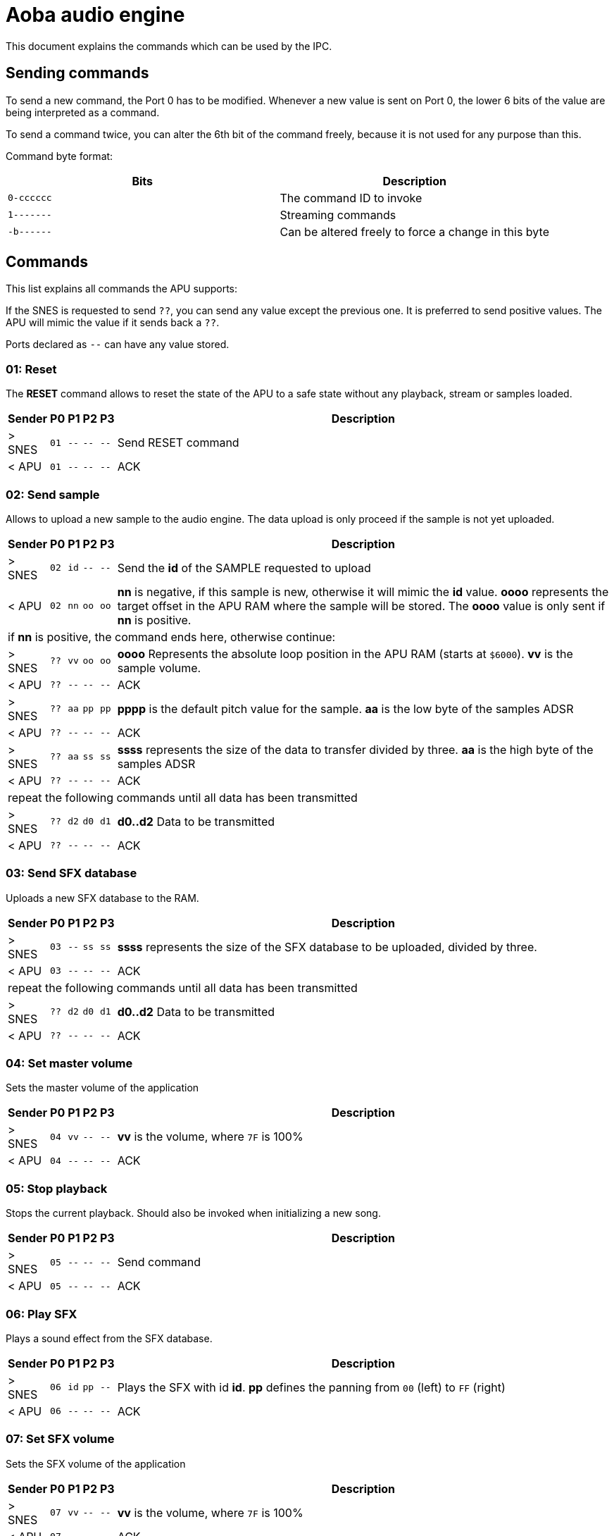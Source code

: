 = Aoba audio engine

This document explains the commands which can be used by the IPC.

== Sending commands

To send a new command, the Port 0 has to be modified. Whenever a new value is
sent on Port 0, the lower 6 bits of the value are being interpreted as a command.

To send a command twice, you can alter the 6th bit of the command freely, because
it is not used for any purpose than this.

Command byte format:

|===
| Bits | Description

| `0-cccccc` | The command ID to invoke
| `1-------` | Streaming commands
| `-b------` | Can be altered freely to force a change in this byte
|===

== Commands

This list explains all commands the APU supports:

If the SNES is requested to send `??`, you can send any value except the previous
one. It is preferred to send positive values. The APU will mimic the value if it
sends back a `??`.

Ports declared as `--` can have any value stored.

=== 01: Reset

The *RESET* command allows to reset the state of the APU to a safe state without
any playback, stream or samples loaded.

[cols="1,1,1,1,1,100%"]
|===
| Sender | P0 | P1 | P2 | P3 | Description

| > SNES | `01` | `--` | `--` | `--` | Send RESET command
| < APU | `01` | `--` | `--` | `--` | ACK
|===


=== 02: Send sample

Allows to upload a new sample to the audio engine. The data upload is only
proceed if the sample is not yet uploaded.

[cols="1,1,1,1,1,100%"]
|===
| Sender | P0 | P1 | P2 | P3 | Description

| > SNES | `02` | `id` | `--` | `--` | Send the *id* of the SAMPLE requested to upload
| < APU | `02` | `nn` | `oo` | `oo` | *nn* is negative, if this sample is new,
                                      otherwise it will mimic the *id* value.
                                      *oooo* represents the target offset in the
                                      APU RAM where the sample will be stored. The
                                      *oooo* value is only sent if *nn* is positive.

6+| if *nn* is positive, the command ends here, otherwise continue:

| > SNES | `??` | `vv` | `oo` | `oo` | *oooo* Represents the absolute loop position
                                       in the APU RAM (starts at `$6000`). *vv* is
                                       the sample volume.
| < APU | `??` | `--` | `--` | `--` | ACK

| > SNES | `??` | `aa` | `pp` | `pp` | *pppp* is the default pitch value for the sample.
                                       *aa* is the low byte of the samples ADSR
| < APU | `??` | `--` | `--` | `--` | ACK

| > SNES | `??` | `aa` | `ss` | `ss` | *ssss* represents the size of the data to transfer
                                       divided by three. *aa* is the high byte of the samples ADSR
| < APU | `??` | `--` | `--` | `--` | ACK

6+| repeat the following commands until all data has been transmitted
| > SNES | `??` | `d2` | `d0` | `d1` | *d0..d2* Data to be transmitted
| < APU | `??` | `--` | `--` | `--` | ACK
|===


=== 03: Send SFX database

Uploads a new SFX database to the RAM.

[cols="1,1,1,1,1,100%"]
|===
| Sender | P0 | P1 | P2 | P3 | Description

| > SNES | `03` | `--` | `ss` | `ss` | *ssss* represents the size of the SFX database
                                       to be uploaded, divided by three.
| < APU | `03` | `--` | `--` | `--` | ACK

6+| repeat the following commands until all data has been transmitted
| > SNES | `??` | `d2` | `d0` | `d1` | *d0..d2* Data to be transmitted
| < APU | `??` | `--` | `--` | `--` | ACK
|===


=== 04: Set master volume

Sets the master volume of the application

[cols="1,1,1,1,1,100%"]
|===
| Sender | P0 | P1 | P2 | P3 | Description

| > SNES | `04` | `vv` | `--` | `--` | *vv* is the volume, where `7F` is 100%
| < APU | `04` | `--` | `--` | `--` | ACK
|===


=== 05: Stop playback

Stops the current playback. Should also be invoked when initializing a new song.

[cols="1,1,1,1,1,100%"]
|===
| Sender | P0 | P1 | P2 | P3 | Description

| > SNES | `05` | `--` | `--` | `--` | Send command
| < APU | `05` | `--` | `--` | `--` | ACK
|===


=== 06: Play SFX

Plays a sound effect from the SFX database.

[cols="1,1,1,1,1,100%"]
|===
| Sender | P0 | P1 | P2 | P3 | Description

| > SNES | `06` | `id` | `pp` | `--` | Plays the SFX with id *id*. *pp* defines
                                       the panning from `00` (left) to `FF` (right)
| < APU | `06` | `--` | `--` | `--` | ACK
|===


=== 07: Set SFX volume

Sets the SFX volume of the application

[cols="1,1,1,1,1,100%"]
|===
| Sender | P0 | P1 | P2 | P3 | Description

| > SNES | `07` | `vv` | `--` | `--` | *vv* is the volume, where `7F` is 100%
| < APU | `07` | `--` | `--` | `--` | ACK
|===


=== 08: Upload song

Uploads a song to the application

[cols="1,1,1,1,1,100%"]
|===
| Sender | P0 | P1 | P2 | P3 | Description

| > SNES | `08` | `--` | `ss` | `ss` | *ssss* represents the size of the song
                                       to be uploaded, divided by three.
| < APU | `08` | `--` | `--` | `--` | ACK

6+| repeat the following commands until all data has been transmitted
| > SNES | `??` | `d2` | `d0` | `d1` | *d0..d2* Data to be transmitted
| < APU | `??` | `--` | `--` | `--` | ACK
|===


=== 09: Play song

Plays the uploaded song

[cols="1,1,1,1,1,100%"]
|===
| Sender | P0 | P1 | P2 | P3 | Description

| > SNES | `09` | `vv` | `--` | `--` | Plays the currently uploaded song with volume *vv*.
| < APU | `09` | `--` | `--` | `--` | ACK
|===


=== 0A: Setup echo buffer

Reconfigures the echo buffer

[cols="1,1,1,1,1,100%"]
|===
| Sender | P0 | P1 | P2 | P3 | Description

| > SNES | `0A` | `-d` | `ff` | `vv` | *d* configures the delay, *ff* the feedback and *vv* the volume
| < APU | `0A` | `--` | `--` | `--` | ACK
|===


=== 0B: Start new stream

Starts a new stream

[cols="1,1,1,1,1,100%"]
|===
| Sender | P0 | P1 | P2 | P3 | Description

| > SNES | `0B` | `bb` | `pp` | `pp` | *bb* defines the number of 9 byte blocks which
                                       will be transmitted every frame. *pppp* defines
                                       the pitch used for playback.
| < APU | `0B` | `--` | `--` | `--` | ACK
|===


=== 0C: Stop stream

Stops the stream

[cols="1,1,1,1,1,100%"]
|===
| Sender | P0 | P1 | P2 | P3 | Description

| > SNES | `0C` | `--` | `--` | `--` | Sends the command
| < APU | `0C` | `--` | `--` | `--` | ACK
|===


=== 0D: Unload sample

Unloads a sample from the RAM (You have to defrag the RAM afterwards)

[cols="1,1,1,1,1,100%"]
|===
| Sender | P0 | P1 | P2 | P3 | Description

| > SNES | `0D` | `id` | `--` | `--` | ID of the sample to unload
| < APU | `0D` | `--` | `--` | `--` | ACK
|===


=== 0E: Defragment sample RAM

Fills up unused spaces in the APU sample RAM. This should be called
after samples have been unloaded.

[cols="1,1,1,1,1,100%"]
|===
| Sender | P0 | P1 | P2 | P3 | Description

| > SNES | `0E` | `--` | `--` | `--` | Sends the command
| < APU | `0E` | `--` | `--` | `--` | ACK
|===


=== 0F: Set echo volume

Sets the echo volume of the application

[cols="1,1,1,1,1,100%"]
|===
| Sender | P0 | P1 | P2 | P3 | Description

| > SNES | `04` | `vv` | `--` | `--` | *vv* is the volume, where `7F` is 100%
| < APU | `04` | `--` | `--` | `--` | ACK
|===
